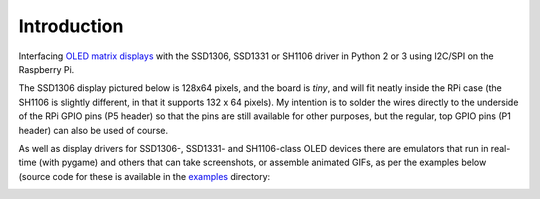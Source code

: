 Introduction
------------
Interfacing `OLED matrix displays
<https://github.com/rm-hull/ssd1306/wiki/Usage-&-Benchmarking>`_ with the
SSD1306, SSD1331 or SH1106 driver in Python 2 or 3 using I2C/SPI on the
Raspberry Pi.

The SSD1306 display pictured below is 128x64 pixels, and the board is `tiny`,
and will fit neatly inside the RPi case (the SH1106 is slightly different, in
that it supports 132 x 64 pixels). My intention is to solder the wires directly
to the underside of the RPi GPIO pins (P5 header) so that the pins are still
available for other purposes, but the regular, top GPIO pins (P1 header) can
also be used of course.

.. image:: images/mounted_display.jpg
   :alt: mounted

.. seealso::
   Further technical information for the specific devices can be found in the
   datasheets below:
     * :download:`SSD1306 <tech-spec/SSD1306.pdf>`
     * :download:`SSD1331 <tech-spec/SSD1331.pdf>`
     * :download:`SH1106 <tech-spec/SH1106.pdf>`

   Benchmarks for tested devices can be found in the
   `wiki <https://github.com/rm-hull/ssd1306/wiki/Usage-&-Benchmarking>`_.

As well as display drivers for SSD1306-, SSD1331- and SH1106-class OLED devices
there are emulators that run in real-time (with pygame) and others that can
take screenshots, or assemble animated GIFs, as per the examples below (source
code for these is available in the `examples <https://github.com/rm-hull/ssd1306/tree/master/examples>`_ directory:

.. image:: images/clock_anim.gif
   :alt: clock

.. image:: images/invaders_anim.gif
   :alt: invaders

.. image:: images/crawl_anim.gif
   :alt: crawl
